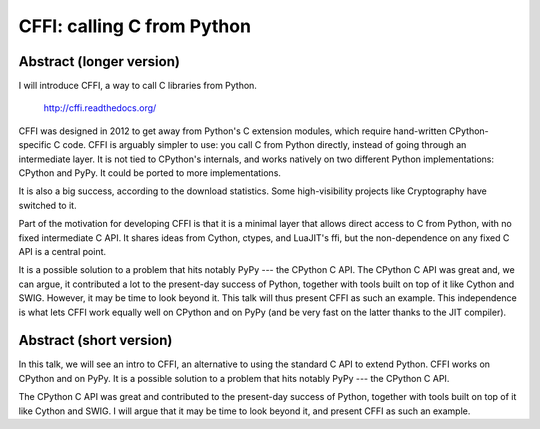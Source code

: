 CFFI: calling C from Python
===========================

Abstract (longer version)
-------------------------

I will introduce CFFI, a way to call C libraries from Python.

    http://cffi.readthedocs.org/

CFFI was designed in 2012 to get away from Python's C extension modules,
which require hand-written CPython-specific C code.  CFFI is arguably
simpler to use: you call C from Python directly, instead of going
through an intermediate layer.  It is not tied to CPython's internals,
and works natively on two different Python implementations: CPython and
PyPy.  It could be ported to more implementations.

It is also a big success, according to the download statistics.  Some
high-visibility projects like Cryptography have switched to it.

Part of the motivation for developing CFFI is that it is a minimal layer
that allows direct access to C from Python, with no fixed intermediate C
API.  It shares ideas from Cython, ctypes, and LuaJIT's ffi, but the
non-dependence on any fixed C API is a central point.


It is a possible solution to a problem that hits notably PyPy --- the
CPython C API.  The CPython C API was great and, we can argue, it
contributed a lot to the present-day success of Python, together with
tools built on top of it like Cython and SWIG.  However, it may be time
to look beyond it.  This talk will thus present CFFI as such an example.
This independence is what lets CFFI work equally well on CPython and on
PyPy (and be very fast on the latter thanks to the JIT compiler).


Abstract (short version)
------------------------

In this talk, we will see an intro to CFFI, an alternative to using the
standard C API to extend Python.  CFFI works on CPython and on PyPy.  It
is a possible solution to a problem that hits notably PyPy --- the
CPython C API.

The CPython C API was great and contributed to the present-day success
of Python, together with tools built on top of it like Cython and SWIG.
I will argue that it may be time to look beyond it, and present CFFI as
such an example.
